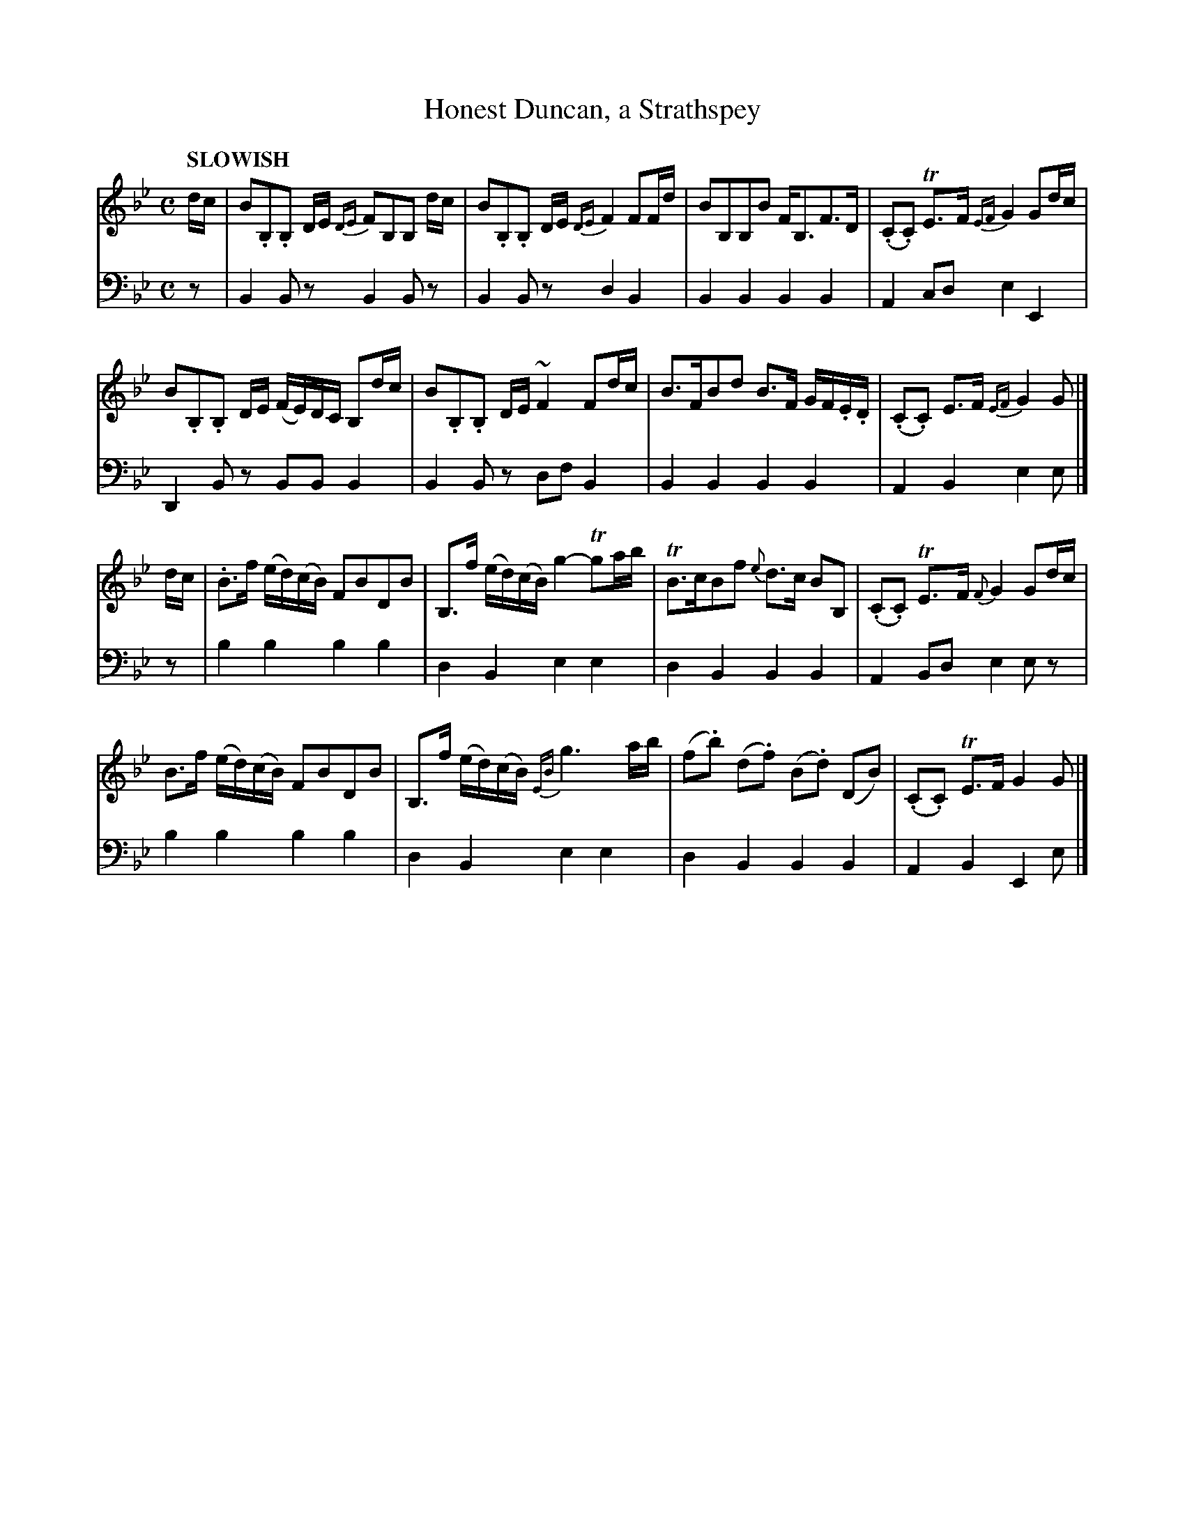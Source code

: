 X: 2012
T: Honest Duncan, a Strathspey
R: strathspey
B: Niel Gow & Sons "Complete Repository" v.2 p.1 #2
Z: 2021 John Chambers <jc:trillian.mit.edu>
M: C
L: 1/16
Q: "SLOWISH"
K: Bb	% and Gm
% - - - - - - - - - -
% Voice 1 formatted for compactness and proofreading.
V: 1 staves=2
dc |\
B2.B,2.B,2 DE {DE}F2B,2B,2 dc | B2.B,2.B,2 DE {DE}F4 F2Fd |\
B2B,2B,2B2 FB,3F3D | (.C2.C2) TE3F {EF}G4 G2dc |
B2.B,2.B,2 DE (FE)DC B,2dc | B2.B,2.B,2 DE ~F4 F2dc |\
B3FB2d2 B3F GF.E.D | (.C2.C2) E3F {EF}G4G2 |]
dc |\
.B3f (ed)(cB) F2B2D2B2 | B,3f (ed)(cB) g4- Tg2ab |\
TB3cB2f2 {e}d3c B2B,2 | (.C2.C2) TE3F {F}G4 G2dc |
B3f (ed)(cB) F2B2D2B2 | B,3f (ed)(cB) {EB}g6 ab |\
(f2.b2) (d2.f2) (B2.d2) (D2B2) | (.C2.C2) TE3F G4 G2 |]
% - - - - - - - - - -
% Voice 2 preserves the book's staff layout.
V: 2 clef=bass middle=d
z2 |\
B4B2z2 B4B2z2 | B4B2z2 d4B4 | B4B4 B4B4 | A4 c2d2 e4 E4 | D4B2z2 B2B2 B4 |
B4B2z2 d2f2B4 | B4B4 B4B4 | A4B4 e4e2 |] z2 | b4b4 b4b4 | d4B4 e4e4 | d4B4 B4B4 |
A4B2d2 e4e2z2 | b4b4 b4b4 | d4B4 e4e4 | d4B4 B4B4 | A4B4 E4e2 |]
